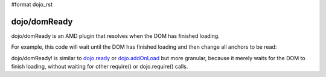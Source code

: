 #format dojo_rst

=============
dojo/domReady
=============

dojo/domReady is an AMD plugin that resolves when the DOM has finished loading.

For example, this code will wait until the DOM has finished loading and then change all anchors to be read:

.. code-block :: javascript
 :linenos:

  require(["dojo/query", "dojo/NodeList-dom", "dojo/domReady!"],
    function(query){
      query(".a").style("color", "red");
  });

dojo/domReady! is similar to `dojo.ready <dojo/ready>`_ or `dojo.addOnLoad <dojo/addOnLoad>`_ but more granular, because it merely waits for the DOM to finish loading, without waiting for other require() or dojo.require() calls.
